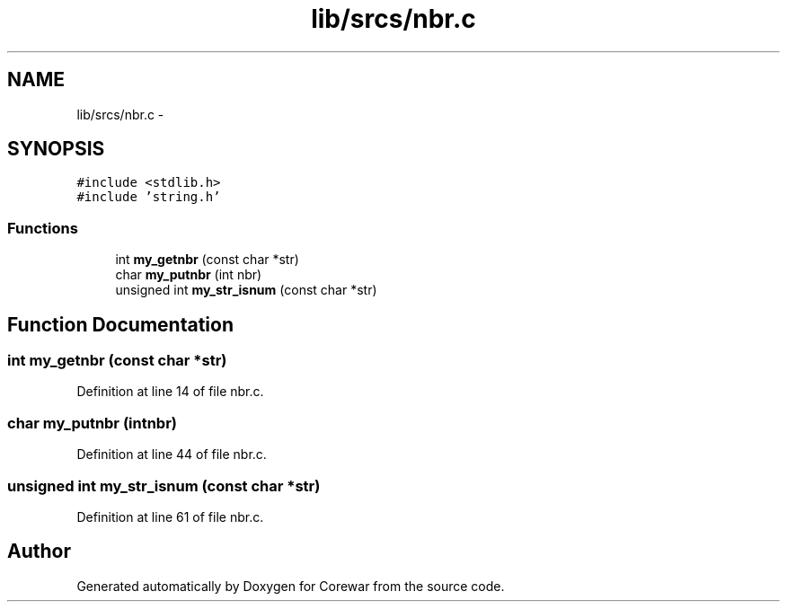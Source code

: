 .TH "lib/srcs/nbr.c" 3 "Sun Apr 12 2015" "Version 1.0" "Corewar" \" -*- nroff -*-
.ad l
.nh
.SH NAME
lib/srcs/nbr.c \- 
.SH SYNOPSIS
.br
.PP
\fC#include <stdlib\&.h>\fP
.br
\fC#include 'string\&.h'\fP
.br

.SS "Functions"

.in +1c
.ti -1c
.RI "int \fBmy_getnbr\fP (const char *str)"
.br
.ti -1c
.RI "char \fBmy_putnbr\fP (int nbr)"
.br
.ti -1c
.RI "unsigned int \fBmy_str_isnum\fP (const char *str)"
.br
.in -1c
.SH "Function Documentation"
.PP 
.SS "int my_getnbr (const char *str)"

.PP
Definition at line 14 of file nbr\&.c\&.
.SS "char my_putnbr (intnbr)"

.PP
Definition at line 44 of file nbr\&.c\&.
.SS "unsigned int my_str_isnum (const char *str)"

.PP
Definition at line 61 of file nbr\&.c\&.
.SH "Author"
.PP 
Generated automatically by Doxygen for Corewar from the source code\&.
